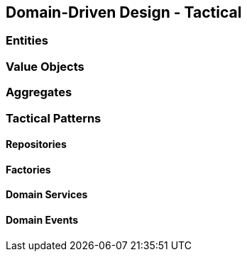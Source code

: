 == Domain-Driven Design - Tactical

=== Entities

=== Value Objects

=== Aggregates

=== Tactical Patterns

==== Repositories

==== Factories

==== Domain Services

==== Domain Events